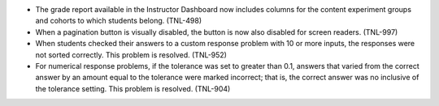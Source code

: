 
* The grade report available in the Instructor Dashboard now includes columns
  for the content experiment groups and cohorts to which students belong.
  (TNL-498)

* When a pagination button is visually disabled, the button is now also
  disabled for screen readers. (TNL-997)

* When students checked their answers to a custom response problem with 10 or
  more inputs, the responses were not sorted correctly. This problem is
  resolved. (TNL-952)

* For numerical response problems, if the tolerance was set to greater than
  0.1, answers that varied from the correct answer by an amount equal to the
  tolerance were marked incorrect; that is, the correct answer was no inclusive of the tolerance setting. This problem is resolved. (TNL-904)
